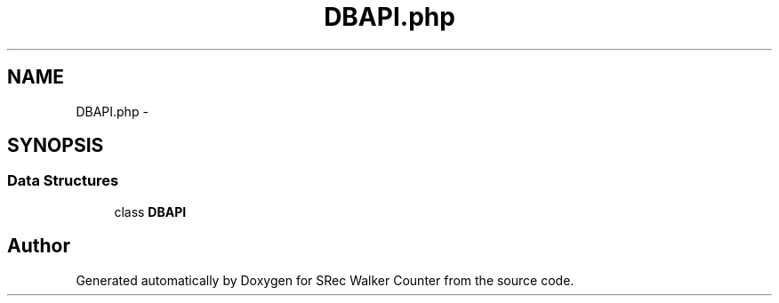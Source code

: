 .TH "DBAPI.php" 3 "Thu Mar 22 2018" "SRec Walker Counter" \" -*- nroff -*-
.ad l
.nh
.SH NAME
DBAPI.php \- 
.SH SYNOPSIS
.br
.PP
.SS "Data Structures"

.in +1c
.ti -1c
.RI "class \fBDBAPI\fP"
.br
.in -1c
.SH "Author"
.PP 
Generated automatically by Doxygen for SRec Walker Counter from the source code\&.
